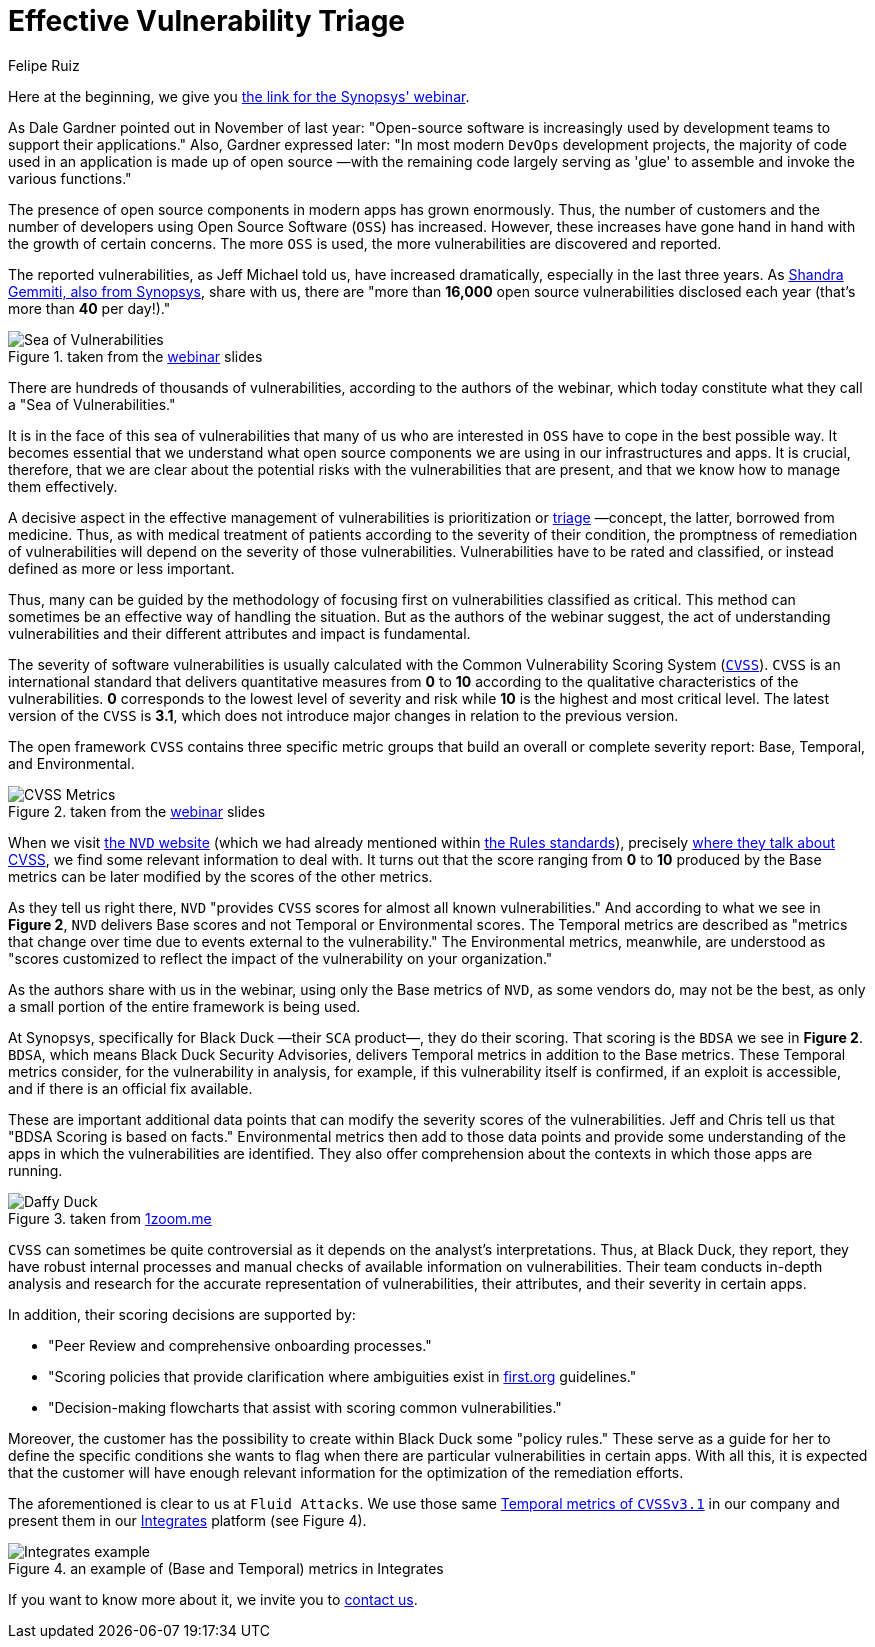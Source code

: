 :slug: vulns-triage-synopsys/
:date: 2020-04-21
:subtitle: BDSA and various data points for prioritization
:category: opinions
:tags: cybersecurity, vulnerability, standard, information, software, application
:image: cover.png
:alt: Photo by Jeremy Thomas on Unsplash
:description: This post is based on the webinar 'Effective Vulnerability Remediation Requires More than One Data Point' by Jeff Michael and Chris Fearon from Synopsys.
:keywords: Cybersecurity, Vulnerability, Triage, Standard, Information, Software, Application, Ethical Hacking, Pentesting
:author: Felipe Ruiz
:writer: fruiz
:name: Felipe Ruiz
:about1: Technical writer
:source: https://unsplash.com/photos/FO7bKvgETgQ

= Effective Vulnerability Triage

Here at the beginning, we give you link:https://www.brighttalk.com/webcast/13983/382758[the link for the Synopsys' webinar].

As Dale Gardner pointed out in November of last year:
"Open-source software is increasingly used
by development teams to support their applications."
Also, Gardner expressed later:
"In most modern `DevOps` development projects,
the majority of code used in an application is made up of open source
—with the remaining code largely serving as 'glue'
to assemble and invoke the various functions."

The presence of open source components in modern apps has grown enormously.
Thus, the number of customers
and the number of developers using Open Source Software (`OSS`) has increased.
However, these increases have gone hand in hand
with the growth of certain concerns.
The more `OSS` is used, the more vulnerabilities are discovered and reported.

The reported vulnerabilities, as Jeff Michael told us,
have increased dramatically, especially in the last three years.
As link:https://www.synopsys.com/blogs/software-security/prioritize-open-source-vulnerabilities/?cmp=em-sig-brighttalk&utm_medium=webinar&utm_source=brighttalk[Shandra Gemmiti, also from Synopsys], share with us,
there are "more than *16,000* open source vulnerabilities disclosed each year
(that's more than *40* per day!)."

.taken from the link:https://www.brighttalk.com/webcast/13983/382758[webinar] slides
image::sea.png[Sea of Vulnerabilities]

There are hundreds of thousands of vulnerabilities,
according to the authors of the webinar,
which today constitute what they call a "Sea of Vulnerabilities."

It is in the face of this sea of vulnerabilities
that many of us who are interested in `OSS`
have to cope in the best possible way.
It becomes essential that we understand
what open source components we are using in our infrastructures and apps.
It is crucial, therefore, that we are clear about
the potential risks with the vulnerabilities that are present,
and that we know how to manage them effectively.

A decisive aspect in the effective management of vulnerabilities
is prioritization or link:https://en.wikipedia.org/wiki/Triage[triage] —concept, the latter, borrowed from medicine.
Thus, as with medical treatment of patients
according to the severity of their condition,
the promptness of remediation of vulnerabilities
will depend on the severity of those vulnerabilities.
Vulnerabilities have to be rated and classified,
or instead defined as more or less important.

Thus, many can be guided by the methodology of focusing first
on vulnerabilities classified as critical.
This method can sometimes be an effective way of handling the situation.
But as the authors of the webinar suggest,
the act of understanding vulnerabilities
and their different attributes and impact is fundamental.

The severity of software vulnerabilities
is usually calculated with the Common Vulnerability Scoring System (link:https://www.first.org/cvss/[`CVSS`]).
`CVSS` is an international standard
that delivers quantitative measures from *0* to *10*
according to the qualitative characteristics of the vulnerabilities.
*0* corresponds to the lowest level of severity and risk
while *10* is the highest and most critical level.
The latest version of the `CVSS` is *3.1*,
which does not introduce major changes in relation to the previous version.

The open framework `CVSS` contains three specific metric groups
that build an overall or complete severity report:
Base, Temporal, and Environmental.

.taken from the link:https://www.brighttalk.com/webcast/13983/382758[webinar] slides
image::cvss.png[CVSS Metrics]

When we visit link:https://nvd.nist.gov/[the `NVD` website]
(which we had already mentioned within [inner]#link:../rules-new-standard/[the Rules standards]#),
precisely link:https://nvd.nist.gov/vuln-metrics/cvss[where they talk about CVSS],
we find some relevant information to deal with.
It turns out that the score ranging from *0* to *10*
produced by the Base metrics
can be later modified by the scores of the other metrics.

As they tell us right there,
`NVD` "provides `CVSS` scores for almost all known vulnerabilities."
And according to what we see in *Figure 2*,
`NVD` delivers Base scores and not Temporal or Environmental scores.
The Temporal metrics are described
as "metrics that change over time due to events external to the vulnerability."
The Environmental metrics, meanwhile,
are understood as "scores customized to reflect
the impact of the vulnerability on your organization."

As the authors share with us in the webinar,
using only the Base metrics of `NVD`, as some vendors do,
may not be the best,
as only a small portion of the entire framework is being used.

At Synopsys, specifically for Black Duck —their `SCA` product—,
they do their scoring.
That scoring is the `BDSA` we see in *Figure 2*.
`BDSA`, which means Black Duck Security Advisories,
delivers Temporal metrics in addition to the Base metrics.
These Temporal metrics consider,
for the vulnerability in analysis, for example,
if this vulnerability itself is confirmed, if an exploit is accessible,
and if there is an official fix available.

These are important additional data points
that can modify the severity scores of the vulnerabilities.
Jeff and Chris tell us that "BDSA Scoring is based on facts."
Environmental metrics then add to those data points
and provide some understanding of the apps
in which the vulnerabilities are identified.
They also offer comprehension about the contexts
in which those apps are running.

.taken from link:https://www.1zoom.me/big2/55/179203-Sepik.jpg[1zoom.me]
image::duck.png[Daffy Duck]

`CVSS` can sometimes be quite controversial
as it depends on the analyst's interpretations.
Thus, at Black Duck, they report,
they have robust internal processes
and manual checks of available information on vulnerabilities.
Their team conducts in-depth analysis and research
for the accurate representation of vulnerabilities,
their attributes, and their severity in certain apps.

In addition, their scoring decisions are supported by:

- "Peer Review and comprehensive onboarding processes."

- "Scoring policies that provide clarification
where ambiguities exist in link:https://www.first.org/[first.org] guidelines."

- "Decision-making flowcharts that assist with scoring common vulnerabilities."

Moreover, the customer has the possibility
to create within Black Duck some "policy rules."
These serve as a guide for her to define the specific conditions
she wants to flag when there are particular vulnerabilities in certain apps.
With all this, it is expected that
the customer will have enough relevant information
for the optimization of the remediation efforts.

The aforementioned is clear to us at `Fluid Attacks`.
We use those same link:https://www.first.org/cvss/calculator/3.1[Temporal metrics of `CVSSv3.1`] in our company
and present them in our [inner]#link:../../products/integrates/[Integrates]# platform (see Figure 4).

.an example of (Base and Temporal) metrics in Integrates
image::integrates.png[Integrates example]

If you want to know more about it, we invite you to [inner]#link:../../contact-us/[contact us]#.
